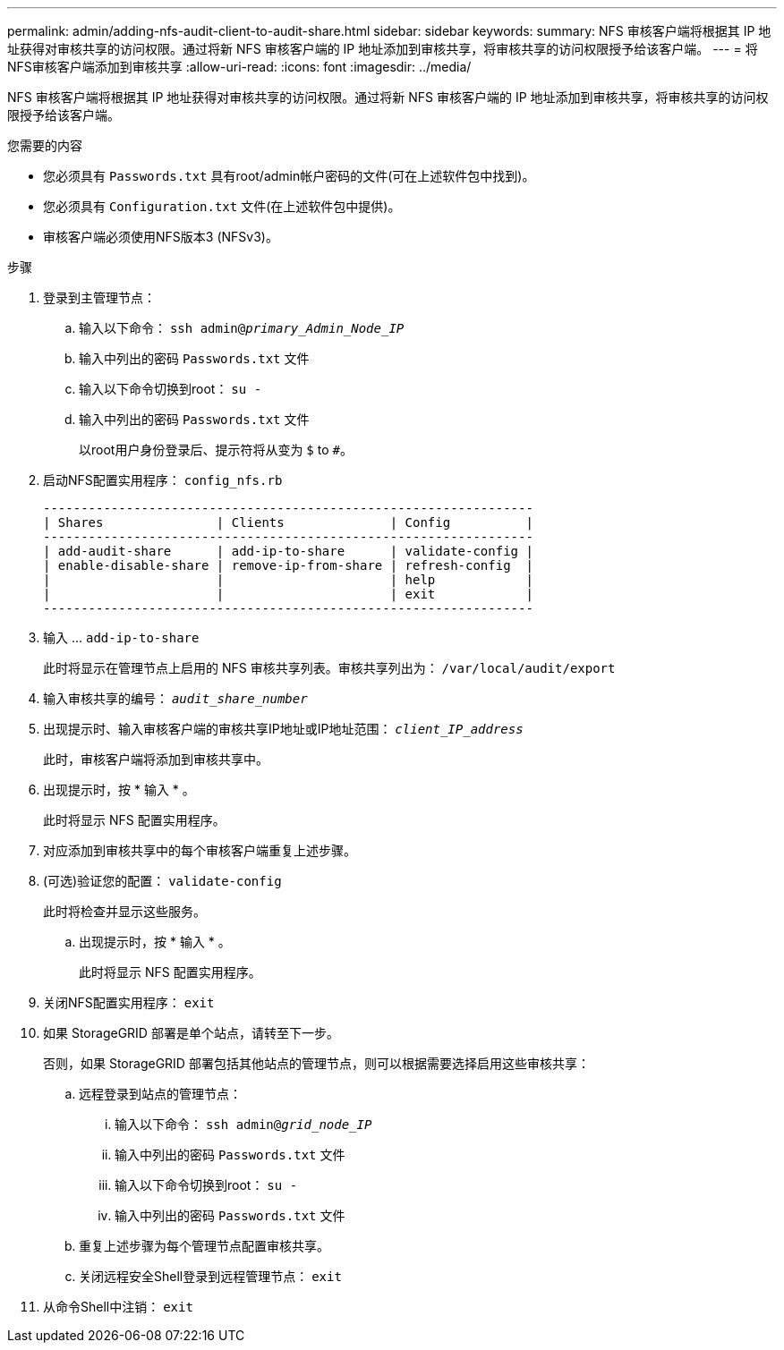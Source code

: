 ---
permalink: admin/adding-nfs-audit-client-to-audit-share.html 
sidebar: sidebar 
keywords:  
summary: NFS 审核客户端将根据其 IP 地址获得对审核共享的访问权限。通过将新 NFS 审核客户端的 IP 地址添加到审核共享，将审核共享的访问权限授予给该客户端。 
---
= 将NFS审核客户端添加到审核共享
:allow-uri-read: 
:icons: font
:imagesdir: ../media/


[role="lead"]
NFS 审核客户端将根据其 IP 地址获得对审核共享的访问权限。通过将新 NFS 审核客户端的 IP 地址添加到审核共享，将审核共享的访问权限授予给该客户端。

.您需要的内容
* 您必须具有 `Passwords.txt` 具有root/admin帐户密码的文件(可在上述软件包中找到)。
* 您必须具有 `Configuration.txt` 文件(在上述软件包中提供)。
* 审核客户端必须使用NFS版本3 (NFSv3)。


.步骤
. 登录到主管理节点：
+
.. 输入以下命令： `ssh admin@_primary_Admin_Node_IP_`
.. 输入中列出的密码 `Passwords.txt` 文件
.. 输入以下命令切换到root： `su -`
.. 输入中列出的密码 `Passwords.txt` 文件
+
以root用户身份登录后、提示符将从变为 `$` to `#`。



. 启动NFS配置实用程序： `config_nfs.rb`
+
[listing]
----

-----------------------------------------------------------------
| Shares               | Clients              | Config          |
-----------------------------------------------------------------
| add-audit-share      | add-ip-to-share      | validate-config |
| enable-disable-share | remove-ip-from-share | refresh-config  |
|                      |                      | help            |
|                      |                      | exit            |
-----------------------------------------------------------------
----
. 输入 ... `add-ip-to-share`
+
此时将显示在管理节点上启用的 NFS 审核共享列表。审核共享列出为： `/var/local/audit/export`

. 输入审核共享的编号： `_audit_share_number_`
. 出现提示时、输入审核客户端的审核共享IP地址或IP地址范围： `_client_IP_address_`
+
此时，审核客户端将添加到审核共享中。

. 出现提示时，按 * 输入 * 。
+
此时将显示 NFS 配置实用程序。

. 对应添加到审核共享中的每个审核客户端重复上述步骤。
. (可选)验证您的配置： `validate-config`
+
此时将检查并显示这些服务。

+
.. 出现提示时，按 * 输入 * 。
+
此时将显示 NFS 配置实用程序。



. 关闭NFS配置实用程序： `exit`
. 如果 StorageGRID 部署是单个站点，请转至下一步。
+
否则，如果 StorageGRID 部署包括其他站点的管理节点，则可以根据需要选择启用这些审核共享：

+
.. 远程登录到站点的管理节点：
+
... 输入以下命令： `ssh admin@_grid_node_IP_`
... 输入中列出的密码 `Passwords.txt` 文件
... 输入以下命令切换到root： `su -`
... 输入中列出的密码 `Passwords.txt` 文件


.. 重复上述步骤为每个管理节点配置审核共享。
.. 关闭远程安全Shell登录到远程管理节点： `exit`


. 从命令Shell中注销： `exit`

